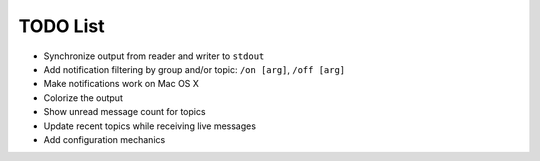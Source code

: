 TODO List
=========

- Synchronize output from reader and writer to ``stdout``
- Add notification filtering by group and/or topic: ``/on [arg]``,
  ``/off [arg]``
- Make notifications work on Mac OS X
- Colorize the output
- Show unread message count for topics
- Update recent topics while receiving live messages
- Add configuration mechanics

